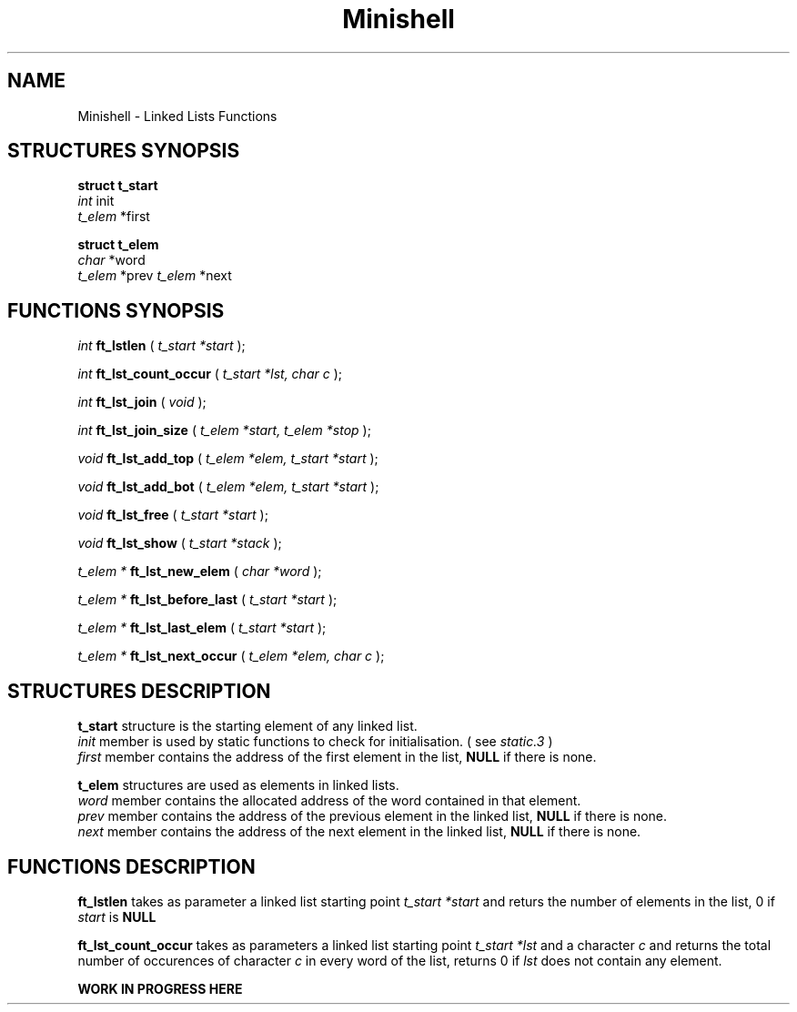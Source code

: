 .TH Minishell 3 "November 28, 2021"
.SH NAME
Minishell - Linked Lists Functions
.SH STRUCTURES SYNOPSIS

.nf
.B struct t_start
.fi
.I int
init
.br
.I t_elem
*first

.nf
.B struct t_elem
.fi
.I char
*word
.br
.I t_elem
*prev
.I t_elem
*next

.SH FUNCTIONS SYNOPSIS

.I int
.B ft_lstlen
(
.I t_start *start
);


.I int
.B ft_lst_count_occur
(
.I t_start *lst, char c
);

.I int
.B ft_lst_join
(
.I void
);

.I int
.B ft_lst_join_size
(
.I t_elem *start, t_elem *stop
);

.I void
.B ft_lst_add_top
(
.I t_elem *elem, t_start *start
);

.I void
.B ft_lst_add_bot
(
.I t_elem *elem, t_start *start
);

.I void
.B ft_lst_free
(
.I t_start *start
);

.I void
.B ft_lst_show
(
.I t_start *stack
);

.I t_elem *
.B ft_lst_new_elem
(
.I char *word
);

.I t_elem *
.B ft_lst_before_last
(
.I t_start *start
);

.I t_elem *
.B ft_lst_last_elem
(
.I t_start *start
);

.I t_elem *
.B ft_lst_next_occur
(
.I t_elem *elem, char c
);

.SH STRUCTURES DESCRIPTION

.B t_start
structure is the starting element of any linked list.
.fi
.I init
member is used by static functions to check for initialisation. ( see
.I static.3
)
.fi
.I first
member contains the address of the first element in the list,
.B NULL
if there is none.

.B t_elem
structures are used as elements in linked lists.
.fi
.I word
member contains the allocated address of the word contained in that element.
.fi
.I prev
member contains the address of the previous element in the linked list,
.B NULL
if there is none.
.fi
.I next
member contains the address of the next element in the linked list,
.B NULL
if there is none.

.SH FUNCTIONS DESCRIPTION

.B ft_lstlen
takes as parameter a linked list starting point
.I t_start *start
and returs the number of elements in the list, 0 if
.I start
is
.B NULL
.

.B ft_lst_count_occur
takes as parameters a linked list starting point
.I t_start *lst
and a character
.I c
and returns the total number of occurences of character 
.I c
in every word of the list, returns 0 if
.I lst
does not contain any element.

.B WORK IN PROGRESS HERE